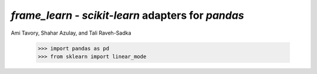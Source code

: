 `frame_learn` - `scikit-learn` adapters for `pandas`
===================================================

Ami Tavory, Shahar Azulay, and Tali Raveh-Sadka

    >>> import pandas as pd
    >>> from sklearn import linear_mode

